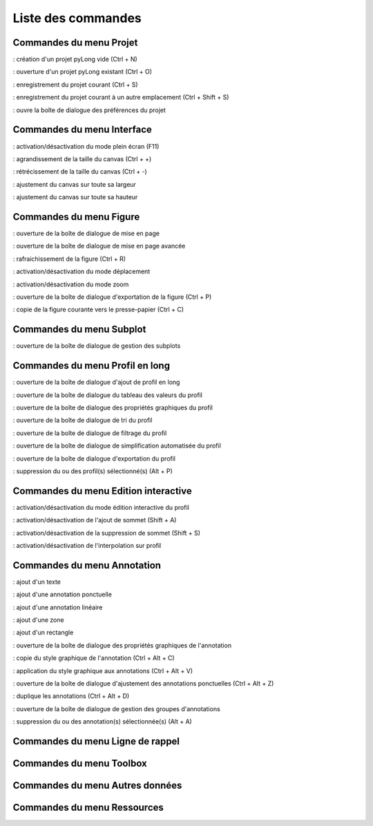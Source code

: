 Liste des commandes
*******************

Commandes du menu Projet
========================

|nouveau| : création d'un projet pyLong vide (Ctrl + N)

.. |nouveau| image:: ./icones/nouveau.png
             :scale: 50%
             
|ouvrir| : ouverture d'un projet pyLong existant (Ctrl + O)

.. |ouvrir| image:: ./icones/ouvrir.png
            :scale: 50%
             
|enregistrer| : enregistrement du projet courant (Ctrl + S)

.. |enregistrer| image:: ./icones/enregistrer.png
                 :scale: 50%
             
|enregistrer_sous| : enregistrement du projet courant à un autre emplacement (Ctrl + Shift + S)

.. |enregistrer_sous| image:: ./icones/enregistrer_sous.png
                      :scale: 50%
             
|preferences| : ouvre la boîte de dialogue des préférences du projet

.. |preferences| image:: ./icones/preferences.png
                 :scale: 50%             

Commandes du menu Interface
===========================

|plein_ecran| : activation/désactivation du mode plein écran (F11)

.. |plein_ecran| image:: ./icones/plein_ecran.png
                 :scale: 50%

|agrandir_canvas| : agrandissement de la taille du canvas (Ctrl + +)

.. |agrandir_canvas| image:: ./icones/agrandir_canvas.png
                     :scale: 50%
                     
|retrecir_canvas| : rétrécissement de la taille du canvas (Ctrl + -)

.. |retrecir_canvas| image:: ./icones/retrecir_canvas.png
                     :scale: 50%   
                     
|ajuster_canvas_largeur| : ajustement du canvas sur toute sa largeur

.. |ajuster_canvas_largeur| image:: ./icones/ajuster_canvas_largeur.png
                            :scale: 50%
                     
|ajuster_canvas_hauteur| : ajustement du canvas sur toute sa hauteur

.. |ajuster_canvas_hauteur| image:: ./icones/ajuster_canvas_hauteur.png
                            :scale: 50%                    
                            
Commandes du menu Figure
========================

|mise_en_page| : ouverture de la boîte de dialogue de mise en page

.. |mise_en_page| image:: ./icones/mise_en_page.png
                  :scale: 50%  
                 
|mise_en_page_avancee| : ouverture de la boîte de dialogue de mise en page avancée

.. |mise_en_page_avancee| image:: ./icones/mise_en_page_avancee.png
                          :scale: 50%
                          
|rafraichir| : rafraichissement de  la figure (Ctrl + R)

.. |rafraichir| image:: ./icones/rafraichir.png
                :scale: 50%    
                
|deplacer| : activation/désactivation du mode déplacement

.. |deplacer| image:: ./icones/deplacer.png
              :scale: 50%  
                
|zoomer| : activation/désactivation du mode zoom

.. |zoomer| image:: ./icones/zoomer.png
            :scale: 50%                 
                
|exporter_figure| : ouverture de la boîte de dialogue d'exportation de la figure (Ctrl + P)

.. |exporter_figure| image:: ./icones/exporter_figure.png
                     :scale: 50%        
                     
|copier_figure| : copie de la figure courante vers le presse-papier (Ctrl + C)

.. |copier_figure| image:: ./icones/copier_figure.png
                   :scale: 50%                    
                   
Commandes du menu Subplot
=========================

|subplots| : ouverture de la boîte de dialogue de gestion des subplots

.. |subplots| image:: ./icones/subplots.png
              :scale: 50%  

Commandes du menu Profil en long
================================

|ajouter| : ouverture de la boîte de dialogue d'ajout de profil en long

.. |ajouter| image:: ./icones/ajouter.png
             :scale: 50%  
             
|tableau| : ouverture de la boîte de dialogue du tableau des valeurs du profil

.. |tableau| image:: ./icones/tableau.png
             :scale: 50%              

|style| : ouverture de la boîte de dialogue des propriétés graphiques du profil

.. |style| image:: ./icones/style.png
           :scale: 50% 
           
|trier| : ouverture de la boîte de dialogue de tri du profil

.. |trier| image:: ./icones/trier.png
           :scale: 50%
           
|filtrer| : ouverture de la boîte de dialogue de filtrage du profil

.. |filtrer| image:: ./icones/filtrer.png
             :scale: 50%
             
|simplifier| : ouverture de la boîte de dialogue de simplification automatisée du profil

.. |simplifier| image:: ./icones/simplifier.png
               :scale: 50%

|exporter| : ouverture de la boîte de dialogue d'exportation du profil

.. |exporter| image:: ./icones/exporter.png
              :scale: 50%
              
|supprimer| : suppression du ou des profil(s) sélectionné(s) (Alt + P)

.. |supprimer| image:: ./icones/supprimer.png
               :scale: 50%

Commandes du menu Edition interactive
=====================================

|editer| : activation/désactivation du mode édition interactive du profil

.. |editer| image:: ./icones/editer.png
            :scale: 50%
            
|ajouter_sommet| : activation/désactivation de l'ajout de sommet (Shift + A)

.. |ajouter_sommet| image:: ./icones/ajouter_sommet.png
                    :scale: 50%
                    
|supprimer_sommet| : activation/désactivation de la suppression de sommet (Shift + S)

.. |supprimer_sommet| image:: ./icones/supprimer_sommet.png
                      :scale: 50%
                      
|magnetisme| : activation/désactivation de l'interpolation sur profil

.. |magnetisme| image:: ./icones/magnetisme.png
                :scale: 50%

Commandes du menu Annotation
============================

|texte| : ajout d'un texte

.. |texte| image:: ./icones/texte.png
           :scale: 50%
           
|annotation_ponctuelle| : ajout d'une annotation ponctuelle

.. |annotation_ponctuelle| image:: ./icones/annotation_ponctuelle.png
                           :scale: 50%
                           
|annotation_lineaire| : ajout d'une annotation linéaire

.. |annotation_lineaire| image:: ./icones/annotation_lineaire.png
                         :scale: 50%
                         
|zone| : ajout d'une zone

.. |zone| image:: ./icones/zone.png
          :scale: 50%
          
|rectangle| : ajout d'un rectangle

.. |rectangle| image:: ./icones/rectangle.png
               :scale: 50%
               
|style| : ouverture de la boîte de dialogue des propriétés graphiques de l'annotation

.. |style| image:: ./icones/style.png
           :scale: 50%
           
|copier_style| : copie du style graphique de l'annotation (Ctrl + Alt + C)

.. |copier_style| image:: ./icones/copier_style.png
                  :scale: 50%   
                  
|coller_style| : application du style graphique aux annotations (Ctrl + Alt + V)

.. |coller_style| image:: ./icones/coller_style.png
                  :scale: 50% 
                  
|ajuster_annotations| : ouverture de la boîte de dialogue d'ajustement des annotations ponctuelles (Ctrl + Alt + Z)

.. |ajuster_annotations| image:: ./icones/ajuster_annotations.png
                         :scale: 50% 
             
|dupliquer| : duplique les annotations (Ctrl + Alt + D)

.. |dupliquer| image:: ./icones/dupliquer.png
               :scale: 50% 
               
|groupes| : ouverture de la boîte de dialogue de gestion des groupes d'annotations

.. |groupes| image:: ./icones/groupes.png
             :scale: 50% 
             
|supprimer| : suppression du ou des annotation(s) sélectionnée(s) (Alt + A)

.. |supprimer| image:: ./icones/supprimer.png
               :scale: 50%

Commandes du menu Ligne de rappel
=================================

Commandes du menu Toolbox
=========================

Commandes du menu Autres données
================================

Commandes du menu Ressources
============================
